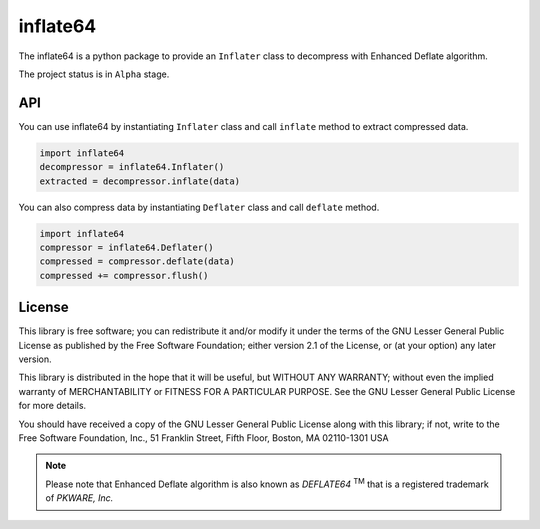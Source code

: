 inflate64
=========

.. image:: https://dev.azure.com/miurahr/CodeBerg/_apis/build/status/CodeBerg-inflate64-CI?branchName=main
   :alt: Build status

.. image:: https://badge.fury.io/py/inflate64.svg
    :target: https://badge.fury.io/py/inflate64

The inflate64 is a python package to provide an ``Inflater`` class to decompress with Enhanced Deflate algorithm.

The project status is in ``Alpha`` stage.

API
---

You can use inflate64 by instantiating ``Inflater`` class and call ``inflate`` method to extract compressed data.

.. code-block:: python

  import inflate64
  decompressor = inflate64.Inflater()
  extracted = decompressor.inflate(data)


You can also compress data by instantiating ``Deflater`` class and call ``deflate`` method.

.. code-block:: python

  import inflate64
  compressor = inflate64.Deflater()
  compressed = compressor.deflate(data)
  compressed += compressor.flush()


License
-------

This library is free software; you can redistribute it and/or
modify it under the terms of the GNU Lesser General Public
License as published by the Free Software Foundation; either
version 2.1 of the License, or (at your option) any later version.

This library is distributed in the hope that it will be useful,
but WITHOUT ANY WARRANTY; without even the implied warranty of
MERCHANTABILITY or FITNESS FOR A PARTICULAR PURPOSE.  See the GNU
Lesser General Public License for more details.

You should have received a copy of the GNU Lesser General Public
License along with this library; if not, write to the Free Software
Foundation, Inc., 51 Franklin Street, Fifth Floor, Boston, MA  02110-1301  USA

.. note::
   Please note that Enhanced Deflate algorithm is also known as `DEFLATE64` :sup:`TM`
   that is a registered trademark of `PKWARE, Inc.`
